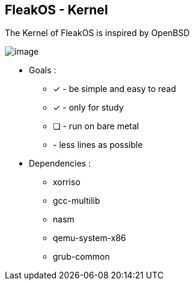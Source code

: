 


== FleakOS - Kernel 

The Kernel of FleakOS is inspired by OpenBSD 

image::images/image.png[]


* Goals : 
** [*] - be simple and easy to read
** [x] - only for study
** [ ] - run on bare metal
** - less lines as possible

* Dependencies :
** xorriso
** gcc-multilib
** nasm
** qemu-system-x86
** grub-common
